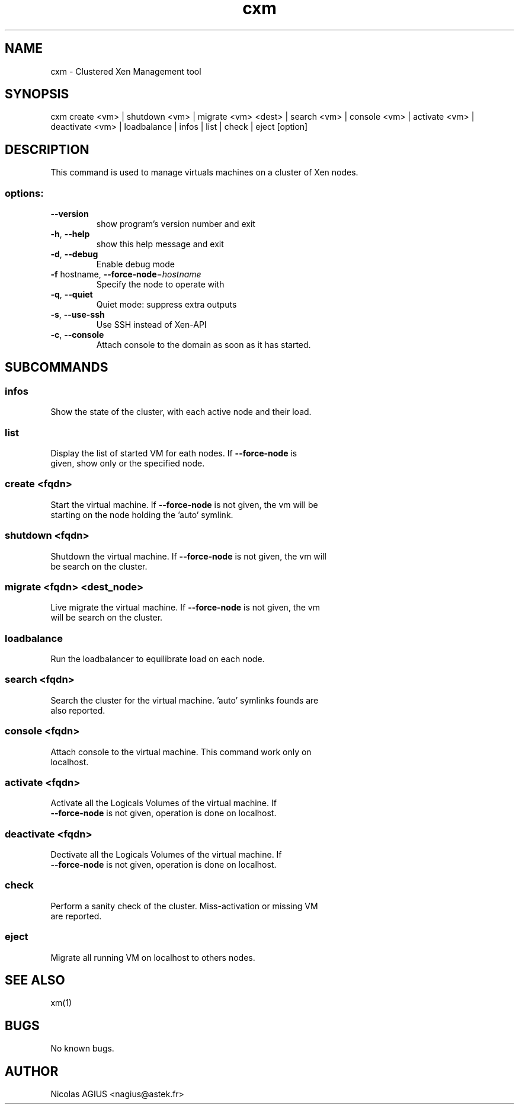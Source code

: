 .TH cxm "1" "September 2010" "cxm 0.5" "User Commands"
.SH NAME
cxm \- Clustered Xen Management tool
.SH SYNOPSIS
cxm create <vm> | shutdown <vm> | migrate <vm> <dest> | search <vm> | console <vm> | activate <vm> | deactivate <vm> | loadbalance | infos | list | check | eject [option]
.SH DESCRIPTION
This command is used to manage virtuals machines on a cluster of Xen nodes.
.SS "options:"
.TP
\fB\-\-version\fR
show program's version number and exit
.TP
\fB\-h\fR, \fB\-\-help\fR
show this help message and exit
.TP
\fB\-d\fR, \fB\-\-debug\fR
Enable debug mode
.TP
\fB\-f\fR hostname, \fB\-\-force\-node\fR=\fIhostname\fR
Specify the node to operate with
.TP
\fB\-q\fR, \fB\-\-quiet\fR
Quiet mode: suppress extra outputs
.TP
\fB\-s\fR, \fB\-\-use\-ssh\fR
Use SSH instead of Xen\-API
.TP
\fB\-c\fR, \fB\-\-console\fR
Attach console to the domain as soon as it has
started.
.SH SUBCOMMANDS
.SS "infos"
.TP
Show the state of the cluster, with each active node and their load.
.SS "list"
.TP
Display the list of started VM for eath nodes. If \fB\-\-force\-node\fR is given, show only or the specified node.
.SS "create <fqdn>"
.TP
Start the virtual machine. If \fB\-\-force\-node\fR is not given, the vm will be starting on the node holding the 'auto' symlink.
.SS "shutdown <fqdn>"
.TP
Shutdown the virtual machine. If \fB\-\-force\-node\fR is not given, the vm will be search on the cluster.
.SS "migrate <fqdn> <dest_node>"
.TP
Live migrate the virtual machine. If \fB\-\-force\-node\fR is not given, the vm will be search on the cluster.
.SS "loadbalance"
.TP
Run the loadbalancer to equilibrate load on each node.
.SS "search <fqdn>"
.TP
Search the cluster for the virtual machine. 'auto' symlinks founds are also reported.
.SS "console <fqdn>"
.TP
Attach console to the virtual machine. This command work only on localhost.
.SS "activate <fqdn>"
.TP
Activate all the Logicals Volumes of the virtual machine. If \fB\-\-force\-node\fR is not given, operation is done on localhost.
.SS "deactivate <fqdn>"
.TP
Dectivate all the Logicals Volumes of the virtual machine. If \fB\-\-force\-node\fR is not given, operation is done on localhost.
.SS "check"
.TP
Perform a sanity check of the cluster. Miss-activation or missing VM are reported.
.SS "eject"
.TP
Migrate all running VM on localhost to others nodes.
.SH "SEE ALSO"
xm(1)
.SH BUGS
No known bugs.
.SH AUTHOR
Nicolas AGIUS <nagius@astek.fr>
